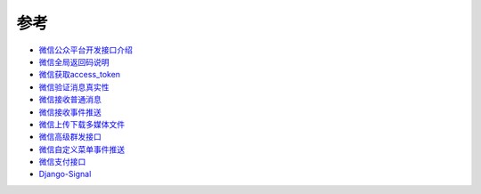 ****
参考
****

* 微信公众平台开发接口介绍_
* 微信全局返回码说明_
* 微信获取access_token_
* 微信验证消息真实性_
* 微信接收普通消息_
* 微信接收事件推送_
* 微信上传下载多媒体文件_
* 微信高级群发接口_
* 微信自定义菜单事件推送_
* 微信支付接口_
* Django-Signal_

.. _微信公众平台开发接口介绍: http://mp.weixin.qq.com/wiki/index.php?title=首页
.. _微信全局返回码说明: http://mp.weixin.qq.com/wiki/index.php?title=全局返回码说明
.. _微信获取access_token: http://mp.weixin.qq.com/wiki/index.php?title=获取access_token
.. _微信验证消息真实性: http://mp.weixin.qq.com/wiki/index.php?title=验证消息真实性
.. _微信接收普通消息: http://mp.weixin.qq.com/wiki/index.php?title=接收普通消息
.. _微信接收事件推送: http://mp.weixin.qq.com/wiki/index.php?title=接收事件推送
.. _微信上传下载多媒体文件: http://mp.weixin.qq.com/wiki/index.php?title=上传下载多媒体文件
.. _微信高级群发接口: http://mp.weixin.qq.com/wiki/index.php?title=高级群发接口
.. _微信自定义菜单事件推送: http://mp.weixin.qq.com/wiki/index.php?title=自定义菜单事件推送
.. _微信支付接口: https://mp.weixin.qq.com/htmledition/res/bussiness-course2/wxpay-payment-api.pdf
.. _Django-Signal: https://docs.djangoproject.com/en/dev/topics/signals/#defining-and-sending-signals